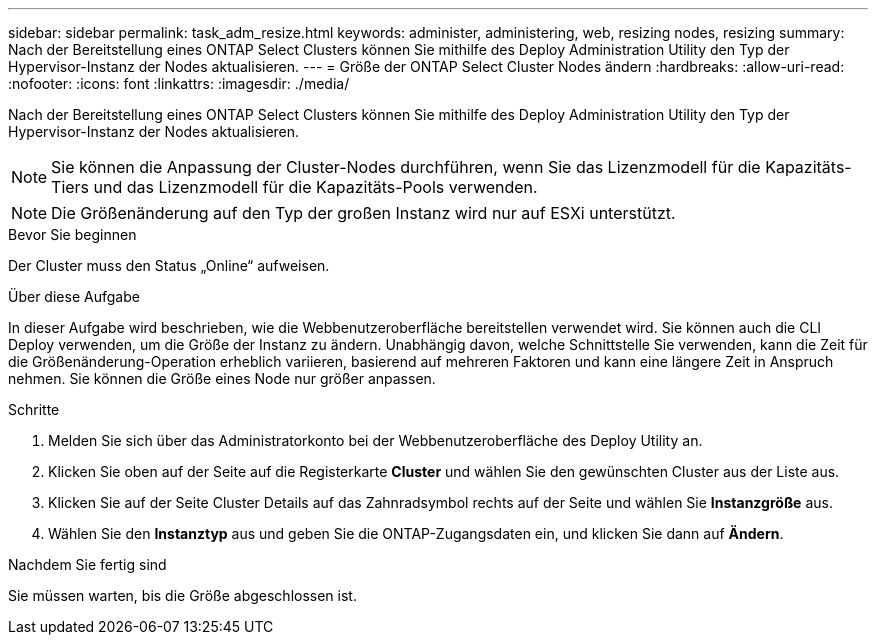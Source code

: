 ---
sidebar: sidebar 
permalink: task_adm_resize.html 
keywords: administer, administering, web, resizing nodes, resizing 
summary: Nach der Bereitstellung eines ONTAP Select Clusters können Sie mithilfe des Deploy Administration Utility den Typ der Hypervisor-Instanz der Nodes aktualisieren. 
---
= Größe der ONTAP Select Cluster Nodes ändern
:hardbreaks:
:allow-uri-read: 
:nofooter: 
:icons: font
:linkattrs: 
:imagesdir: ./media/


[role="lead"]
Nach der Bereitstellung eines ONTAP Select Clusters können Sie mithilfe des Deploy Administration Utility den Typ der Hypervisor-Instanz der Nodes aktualisieren.


NOTE: Sie können die Anpassung der Cluster-Nodes durchführen, wenn Sie das Lizenzmodell für die Kapazitäts-Tiers und das Lizenzmodell für die Kapazitäts-Pools verwenden.


NOTE: Die Größenänderung auf den Typ der großen Instanz wird nur auf ESXi unterstützt.

.Bevor Sie beginnen
Der Cluster muss den Status „Online“ aufweisen.

.Über diese Aufgabe
In dieser Aufgabe wird beschrieben, wie die Webbenutzeroberfläche bereitstellen verwendet wird. Sie können auch die CLI Deploy verwenden, um die Größe der Instanz zu ändern. Unabhängig davon, welche Schnittstelle Sie verwenden, kann die Zeit für die Größenänderung-Operation erheblich variieren, basierend auf mehreren Faktoren und kann eine längere Zeit in Anspruch nehmen. Sie können die Größe eines Node nur größer anpassen.

.Schritte
. Melden Sie sich über das Administratorkonto bei der Webbenutzeroberfläche des Deploy Utility an.
. Klicken Sie oben auf der Seite auf die Registerkarte *Cluster* und wählen Sie den gewünschten Cluster aus der Liste aus.
. Klicken Sie auf der Seite Cluster Details auf das Zahnradsymbol rechts auf der Seite und wählen Sie *Instanzgröße* aus.
. Wählen Sie den *Instanztyp* aus und geben Sie die ONTAP-Zugangsdaten ein, und klicken Sie dann auf *Ändern*.


.Nachdem Sie fertig sind
Sie müssen warten, bis die Größe abgeschlossen ist.
